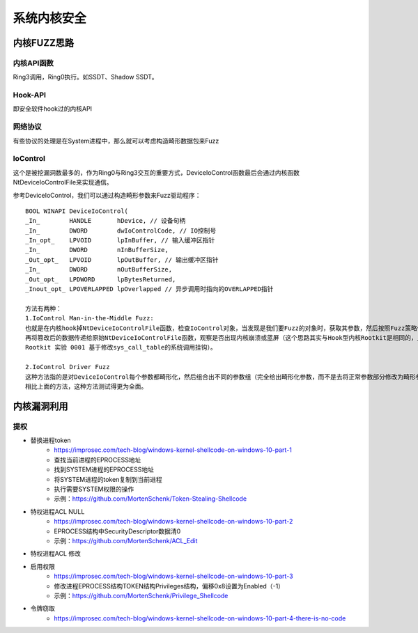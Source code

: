 系统内核安全
========================================

内核FUZZ思路
----------------------------------------

内核API函数
~~~~~~~~~~~~~~~~~~~~~~~~~~~~~~~~~~~~~~~~
Ring3调用，Ring0执行。如SSDT、Shadow SSDT。

Hook-API
~~~~~~~~~~~~~~~~~~~~~~~~~~~~~~~~~~~~~~~~
即安全软件hook过的内核API

网络协议
~~~~~~~~~~~~~~~~~~~~~~~~~~~~~~~~~~~~~~~~
有些协议的处理是在System进程中，那么就可以考虑构造畸形数据包来Fuzz

IoControl
~~~~~~~~~~~~~~~~~~~~~~~~~~~~~~~~~~~~~~~~
这个是被挖漏洞数最多的，作为Ring0与Ring3交互的重要方式，DeviceIoControl函数最后会通过内核函数NtDeviceIoControlFile来实现通信。

参考DeviceIoControl，我们可以通过构造畸形参数来Fuzz驱动程序：

::

	BOOL WINAPI DeviceIoControl(
	_In_        HANDLE       hDevice, // 设备句柄
	_In_        DWORD        dwIoControlCode, // IO控制号
	_In_opt_    LPVOID       lpInBuffer, // 输入缓冲区指针
	_In_        DWORD        nInBufferSize,
	_Out_opt_   LPVOID       lpOutBuffer, // 输出缓冲区指针
	_In_        DWORD        nOutBufferSize,
	_Out_opt_   LPDWORD      lpBytesReturned,
	_Inout_opt_ LPOVERLAPPED lpOverlapped // 异步调用时指向的OVERLAPPED指针
	
	方法有两种：
	1.IoControl Man-in-the-Middle Fuzz:
	也就是在内核hook掉NtDeviceIoControlFile函数，检查IoControl对象，当发现是我们要Fuzz的对象时，获取其参数，然后按照Fuzz策略修改其参数，
	再将篡改后的数据传递给原始NtDeviceIoControlFile函数，观察是否出现内核崩溃或蓝屏（这个思路其实与Hook型内核Rootkit是相同的，比如Linux 
	Rootkit 实验 0001 基于修改sys_call_table的系统调用挂钩）。

	2.IoControl Driver Fuzz
	这种方法指的是对DeviceIoControl每个参数都畸形化，然后组合出不同的参数组（完全给出畸形化参数，而不是去将正常参数部分修改为畸形参数）。
	相比上面的方法，这种方法测试得更为全面。

内核漏洞利用
----------------------------------------

提权
~~~~~~~~~~~~~~~~~~~~~~~~~~~~~~~~~~~~~~~~
+ 替换进程token
    - https://improsec.com/tech-blog/windows-kernel-shellcode-on-windows-10-part-1
    - 查找当前进程的EPROCESS地址
    - 找到SYSTEM进程的EPROCESS地址
    - 将SYSTEM进程的token复制到当前进程
    - 执行需要SYSTEM权限的操作
    - 示例：https://github.com/MortenSchenk/Token-Stealing-Shellcode 
+ 特权进程ACL NULL
    - https://improsec.com/tech-blog/windows-kernel-shellcode-on-windows-10-part-2
    - EPROCESS结构中SecurityDescriptor数据清0
    - 示例：https://github.com/MortenSchenk/ACL_Edit
+ 特权进程ACL 修改
+ 启用权限
    - https://improsec.com/tech-blog/windows-kernel-shellcode-on-windows-10-part-3
    - 修改进程EPROCESS结构TOKEN结构Privileges结构，偏移0x8设置为Enabled（-1）
    - 示例：https://github.com/MortenSchenk/Privilege_Shellcode
+ 令牌窃取
    - https://improsec.com/tech-blog/windows-kernel-shellcode-on-windows-10-part-4-there-is-no-code